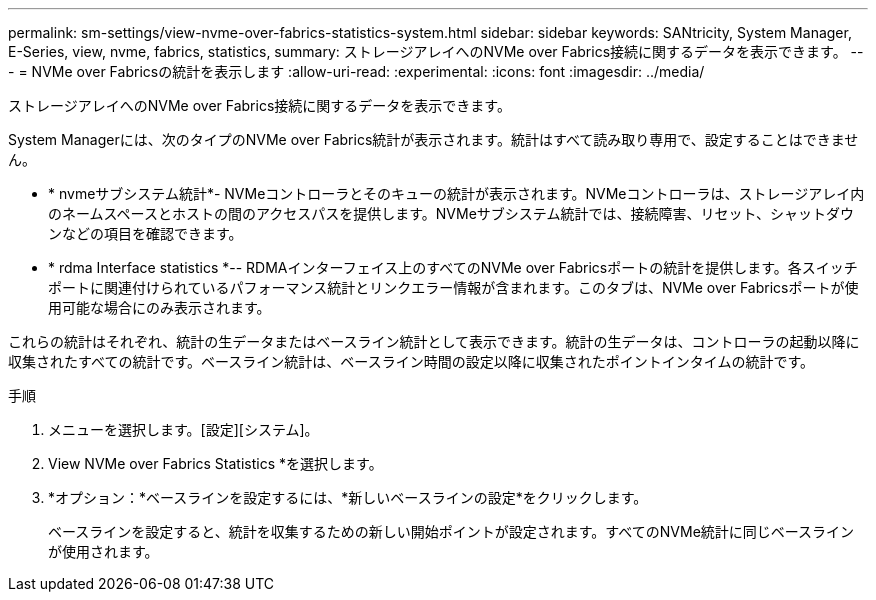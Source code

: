 ---
permalink: sm-settings/view-nvme-over-fabrics-statistics-system.html 
sidebar: sidebar 
keywords: SANtricity, System Manager, E-Series, view, nvme, fabrics, statistics, 
summary: ストレージアレイへのNVMe over Fabrics接続に関するデータを表示できます。 
---
= NVMe over Fabricsの統計を表示します
:allow-uri-read: 
:experimental: 
:icons: font
:imagesdir: ../media/


[role="lead"]
ストレージアレイへのNVMe over Fabrics接続に関するデータを表示できます。

System Managerには、次のタイプのNVMe over Fabrics統計が表示されます。統計はすべて読み取り専用で、設定することはできません。

* * nvmeサブシステム統計*- NVMeコントローラとそのキューの統計が表示されます。NVMeコントローラは、ストレージアレイ内のネームスペースとホストの間のアクセスパスを提供します。NVMeサブシステム統計では、接続障害、リセット、シャットダウンなどの項目を確認できます。
* * rdma Interface statistics *-- RDMAインターフェイス上のすべてのNVMe over Fabricsポートの統計を提供します。各スイッチポートに関連付けられているパフォーマンス統計とリンクエラー情報が含まれます。このタブは、NVMe over Fabricsポートが使用可能な場合にのみ表示されます。


これらの統計はそれぞれ、統計の生データまたはベースライン統計として表示できます。統計の生データは、コントローラの起動以降に収集されたすべての統計です。ベースライン統計は、ベースライン時間の設定以降に収集されたポイントインタイムの統計です。

.手順
. メニューを選択します。[設定][システム]。
. View NVMe over Fabrics Statistics *を選択します。
. *オプション：*ベースラインを設定するには、*新しいベースラインの設定*をクリックします。
+
ベースラインを設定すると、統計を収集するための新しい開始ポイントが設定されます。すべてのNVMe統計に同じベースラインが使用されます。


